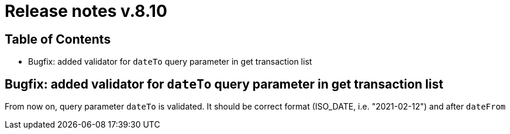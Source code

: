 = Release notes v.8.10

== Table of Contents

* Bugfix: added validator for `dateTo` query parameter in get transaction list

== Bugfix: added validator for `dateTo` query parameter in get transaction list

From now on, query parameter `dateTo` is validated. It should be correct format (ISO_DATE, i.e. "2021-02-12") and after `dateFrom`

